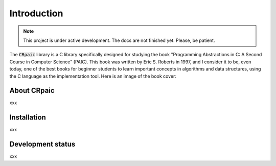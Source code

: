 ************
Introduction
************

.. note::

   This project is under active development. The docs are not finished yet.
   Please, be patient.

The :code:`CRpaic` library is a C library specifically designed for studying the
book "Programming Abstractions in C: A Second Course in Computer Science"
(PAIC). This book was written by Eric S. Roberts in 1997, and I consider it to
be, even today, one of the best books for beginner students to learn important
concepts in algorithms and data structures, using the C language as the
implementation tool. Here is an image of the book cover:

============
About CRpaic
============

xxx

============
Installation
============

xxx

==================
Development status
==================

xxx
